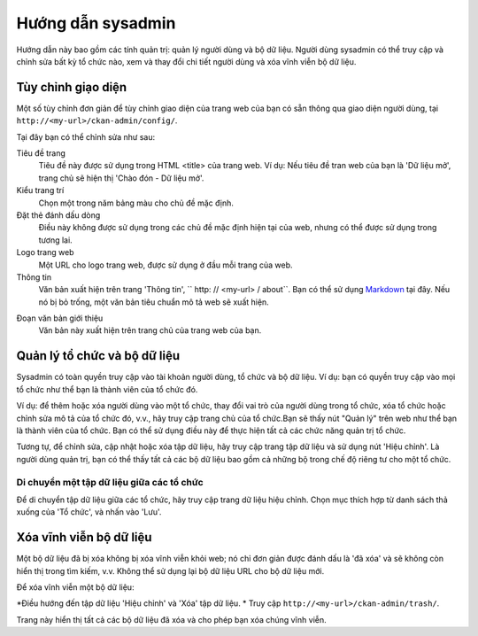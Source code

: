 ==============
Hướng dẫn sysadmin
==============

Hướng dẫn này bao gồm các tính quản trị: quản lý người dùng và bộ dữ liệu.
Người dùng sysadmin có thể truy cập và chỉnh sửa bất kỳ tổ chức nào, xem và 
thay đổi chi tiết người dùng và xóa vĩnh viễn bộ dữ liệu. 

-------------------------
Tùy chỉnh giạo diện
-------------------------

Một số tùy chỉnh đơn giản để tùy chỉnh giao diện của trang web của bạn có 
sẵn thông qua giao diện người dùng, tại ``http://<my-url>/ckan-admin/config/``.

.. image:: /images/Tuy-chinh-giao-dien-sysadmin.png

Tại đây bạn có thể chỉnh sửa như sau:

Tiêu đề trang
    Tiêu đề này được sử dụng trong HTML <title> của trang web. Ví dụ: Nếu tiêu 
    đề tran web của bạn là 'Dữ liệu mở', trang chủ sẽ hiện thị 'Chào đón - Dữ liệu mở'.

Kiểu trang trí
    Chọn một trong năm bảng màu cho chủ đề mặc định.

Đặt thẻ đánh dấu dòng
    Điều này không được sử dụng trong các chủ đề mặc định hiện tại của web, nhưng có 
    thể được sử dụng trong tương lai.

Logo trang web
    Một URL cho logo trang web, được sử dụng ở đầu mỗi trang của web.

Thông tin
    Văn bản xuất hiện trên trang 'Thông tin', `` http: // <my-url> / about``. 
    Bạn có thể sử dụng `Markdown`_ tại đây. Nếu nó bị bỏ trống, một văn bản tiêu 
    chuẩn mô tả web sẽ xuất hiện.

.. _Markdown: http://daringfireball.net/projects/markdown/basics

Đoạn văn bản giới thiệu
    Văn bản này xuất hiện trên trang chủ của trang web của bạn.

-----------------------------------
Quản lý tổ chức và bộ dữ liệu
-----------------------------------

Sysadmin có toàn quyền truy cập vào tài khoản người dùng, tổ chức và bộ dữ liệu. 
Ví dụ: bạn có quyền truy cập vào mọi tổ chức như thể bạn là thành viên của tổ chức đó. 

Ví dụ: để thêm hoặc xóa người dùng vào một tổ chức, thay đổi vai trò của người dùng 
trong tổ chức, xóa tổ chức hoặc chỉnh sửa mô tả của tổ chức đó, v.v., hãy truy cập 
trang chủ của tổ chức.Bạn sẽ thấy nút "Quản lý" trên web như thể bạn là thành viên 
của tổ chức. Bạn có thể sử dụng điều này để thực hiện tất cả các chức năng quản trị tổ chức.

Tương tự, để chỉnh sửa, cập nhật hoặc xóa tập dữ liệu, hãy truy cập trang tập dữ liệu và sử 
dụng nút 'Hiệu chỉnh'. Là người dùng quản trị, bạn có thể thấy tất cả các bộ dữ liệu bao gồm 
cả những bộ trong chế độ riêng tư cho một tổ chức.

Di chuyển một tập dữ liệu giữa các tổ chức
======================================

Để di chuyển tập dữ liệu giữa các tổ chức, hãy truy cập trang dữ liệu hiệu chỉnh. Chọn mục 
thích hợp từ danh sách thả xuống của 'Tổ chức', và nhấn vào 'Lưu'.

-----------------------------
Xóa vĩnh viễn bộ dữ liệu
-----------------------------

Một bộ dữ liệu đã bị xóa không bị xóa vĩnh viễn khỏi web; nó chỉ đơn giản được đánh dấu là 
'đã xóa' và sẽ không còn hiển thị trong tìm kiếm, v.v. Không thể sử dụng lại bộ dữ liệu URL 
cho bộ dữ liệu mới.

Để xóa vĩnh viễn một bộ dữ liệu:

*Điều hướng đến tập dữ liệu 'Hiệu chỉnh' và 'Xóa' tập dữ liệu.
* Truy cập ``http://<my-url>/ckan-admin/trash/``.

Trang này hiển thị tất cả các bộ dữ liệu đã xóa và cho phép bạn xóa chúng vĩnh viễn. 

